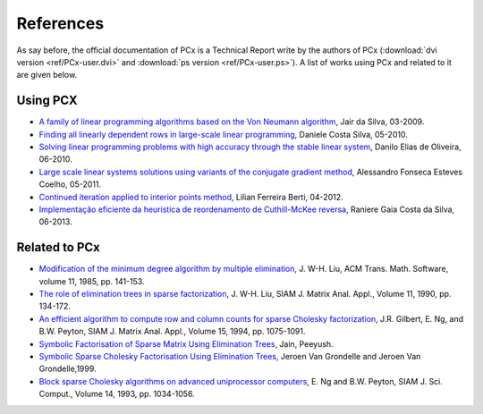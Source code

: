 References
==========

As say before, the official documentation of PCx is a Technical Report write by
the authors of PCx (:download:`dvi version <ref/PCx-user.dvi>` and
:download:`ps version <ref/PCx-user.ps>`). A list of works using PCx and related
to it are given below.

Using PCX
---------

* `A family of linear programming algorithms based on the Von Neumann algorithm
  <http://www.bibliotecadigital.unicamp.br/document/?code=000443131>`_, Jair da
  Silva, 03-2009.
* `Finding all linearly dependent rows in large-scale linear programming
  <http://www.bibliotecadigital.unicamp.br/document/?code=000770381>`_, Daniele
  Costa Silva, 05-2010.
* `Solving linear programming problems with high accuracy through the stable
  linear system
  <http://www.bibliotecadigital.unicamp.br/document/?code=000771777>`_, Danilo
  Elias de Oliveira, 06-2010.
* `Large scale linear systems solutions using variants of the conjugate gradient
  method <http://www.bibliotecadigital.unicamp.br/document/?code=000802389>`_,
  Alessandro Fonseca Esteves Coelho, 05-2011.
* `Continued iteration applied to interior points method
  <http://www.bibliotecadigital.unicamp.br/document/?code=000856687>`_, Lilian
  Ferreira Berti, 04-2012.
* `Implementação eficiente da heurística de reordenamento de
  Cuthill-McKee reversa
  <http://vigo.ime.unicamp.br/Projeto/2013-1/ms877/ms877_gaia.pdf>`_, Raniere
  Gaia Costa da Silva, 06-2013.

Related to PCx
--------------

* `Modification of the minimum degree algorithm by multiple elimination
  <http://dl.acm.org/citation.cfm?id=214398>`_, J. W-H. Liu, ACM Trans. Math.
  Software, volume 11, 1985, pp. 141-153.
* `The role of elimination trees in sparse factorization
  <http://dl.acm.org/citation.cfm?id=80044>`_, J. W-H.  Liu, SIAM J. Matrix
  Anal. Appl., Volume 11, 1990, pp. 134-172.
* `An efficient algorithm to compute row and column counts for sparse Cholesky
  factorization
  <http://citeseerx.ist.psu.edu/viewdoc/summary?doi=10.1.1.39.8243>`_, J.R.
  Gilbert, E. Ng, and B.W. Peyton, SIAM J. Matrix Anal. Appl., Volume 15, 1994,
  pp. 1075-1091.
* `Symbolic Factorisation of Sparse Matrix Using Elimination Trees
  <http://citeseerx.ist.psu.edu/viewdoc/download?doi=10.1.1.124.8265&rep=rep1&type=pdf>`_,
  Jain, Peeyush.
* `Symbolic Sparse Cholesky Factorisation Using Elimination Trees
  <http://citeseerx.ist.psu.edu/viewdoc/download?doi=10.1.1.163.7506&rep=rep1&type=pdf>`_,
  Jeroen Van Grondelle and Jeroen Van Grondelle,1999.
* `Block sparse Cholesky algorithms on advanced uniprocessor computers
  <http://web.ornl.gov/info/reports/1991/3445602878401.pdf>`_, E. Ng and B.W.
  Peyton, SIAM J. Sci.  Comput., Volume 14, 1993, pp. 1034-1056.
